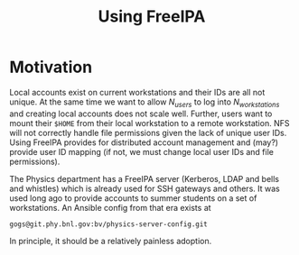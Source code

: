 #+title: Using FreeIPA

* Motivation

Local accounts exist on current workstations and their IDs are all not unique.
At the same time we want to allow $N_{users}$ to log into $N_{workstations}$ and
creating local accounts does not scale well.  Further, users want to mount their
~$HOME~ from their local workstation to a remote workstation.  NFS will not
correctly handle file permissions given the lack of unique user IDs.  Using
FreeIPA provides for distributed account management and (may?) provide user ID
mapping (if not, we must change local user IDs and file permissions).

The Physics department has a FreeIPA server (Kerberos, LDAP and bells and
whistles) which is already used for SSH gateways and others.  It was used long
ago to provide accounts to summer students on a set of workstations.  
An Ansible  config from that era exists at
#+begin_example
gogs@git.phy.bnl.gov:bv/physics-server-config.git
#+end_example
In principle, it should be a relatively painless adoption.
